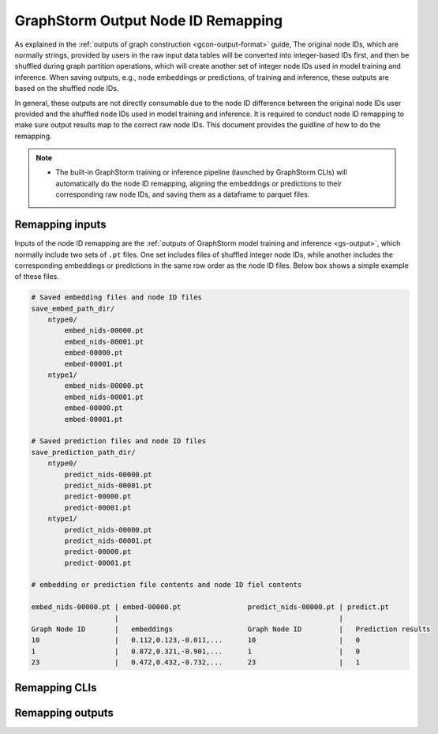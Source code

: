 .. _gs-output-remapping:

GraphStorm Output Node ID Remapping
====================================

As explained in the :ref:`outputs of graph construction <gcon-output-format>` guide, The original node IDs, which are normally strings, provided by users in the raw input data tables will be converted into integer-based IDs first, and then be shuffled during graph partition operations, which will create another set of integer node IDs used in model training and inference. When saving outputs, e.g., node embeddings or predictions, of training and inference, these outputs are based on the shuffled node IDs.

In general, these outputs are not directly consumable due to the node ID difference between the original node IDs user provided and the shuffled node IDs used in model training and inference. It is required to conduct node ID remapping to make sure output results map to the correct raw node IDs. This document provides the guidline of how to do the remapping.

.. note::
    
    * The built-in GraphStorm training or inference pipeline (launched by GraphStorm CLIs) will automatically do the node ID remapping, aligning the embeddings or predictions to their corresponding raw node IDs, and saving them as a dataframe to parquet files.

Remapping inputs
-----------------
Inputs of the node ID remapping are the :ref:`outputs of GraphStorm model training and inference <gs-output>`, which normally include two sets of ``.pt`` files. One set includes files of shuffled integer node IDs, while another includes the corresponding embeddings or predictions in the same row order as the node ID files. Below box shows a simple example of these files.

.. code-block:: bash

    # Saved embedding files and node ID files
    save_embed_path_dir/
        ntype0/
            embed_nids-00000.pt
            embed_nids-00001.pt
            embed-00000.pt
            embed-00001.pt
        ntype1/
            embed_nids-00000.pt
            embed_nids-00001.pt
            embed-00000.pt
            embed-00001.pt

    # Saved prediction files and node ID files
    save_prediction_path_dir/
        ntype0/
            predict_nids-00000.pt
            predict_nids-00001.pt
            predict-00000.pt
            predict-00001.pt
        ntype1/
            predict_nids-00000.pt
            predict_nids-00001.pt
            predict-00000.pt
            predict-00001.pt
    
    # embedding or prediction file contents and node ID fiel contents

    embed_nids-00000.pt | embed-00000.pt                predict_nids-00000.pt | predict.pt
                        |                                                     |
    Graph Node ID       |   embeddings                  Graph Node ID         |   Prediction results
    10                  |   0.112,0.123,-0.011,...      10                    |   0
    1                   |   0.872,0.321,-0.901,...      1                     |   0
    23                  |   0.472,0.432,-0.732,...      23                    |   1

Remapping CLIs
---------------

Remapping outputs
------------------

